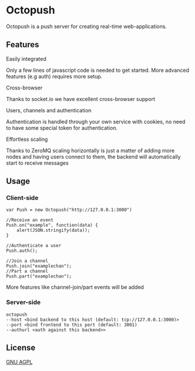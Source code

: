 * Octopush
[[./usr/share/octopush/Octopush_Logo_RGB.png]]

Octopush is a push server for creating real-time web-applications.

** Features
**** Easily integrated
     Only a few lines of javascript code is needed to get started.
     More advanced features (e.g auth) requires more setup.

**** Cross-browser
     Thanks to socket.io we have excellent cross-browser support

**** Users, channels and authentication
     Authentication is handled through your own service with cookies, no need to have some special token for authentication.

**** Effortless scaling
     Thanks to ZeroMQ scaling horizontally is just a matter of adding more nodes and having users connect to them, the backend will automatically start to receive messages

** Usage
*** Client-side
    : var Push = new Octopush("http://127.0.0.1:3000")
    : 
    : //Receive an event
    : Push.on("example", function(data) {
    :     alert(JSON.stringify(data));
    : }
    : 
    : //Authenticate a user
    : Push.auth();
    : 
    : //Join a channel
    : Push.join("examplechan");
    : //Part a channel
    : Push.part("examplechan");

    More features like channel-join/part events will be added

*** Server-side
    : octopush
    : --host <bind backend to this host (default: tcp://127.0.0.1:3000)>
    : --port <bind frontend to this port (default: 3001)
    : --authurl <auth against this backend>>
    
** License
   [[http://www.gnu.org/licenses/agpl.html][GNU AGPL]]
